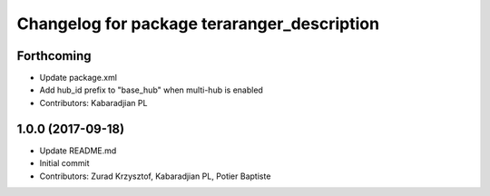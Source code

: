 ^^^^^^^^^^^^^^^^^^^^^^^^^^^^^^^^^^^^^^^^^^^^
Changelog for package teraranger_description
^^^^^^^^^^^^^^^^^^^^^^^^^^^^^^^^^^^^^^^^^^^^

Forthcoming
-----------
* Update package.xml
* Add hub_id prefix to "base_hub" when multi-hub is enabled
* Contributors: Kabaradjian PL

1.0.0 (2017-09-18)
------------------
* Update README.md
* Initial commit
* Contributors: Zurad Krzysztof, Kabaradjian PL, Potier Baptiste
